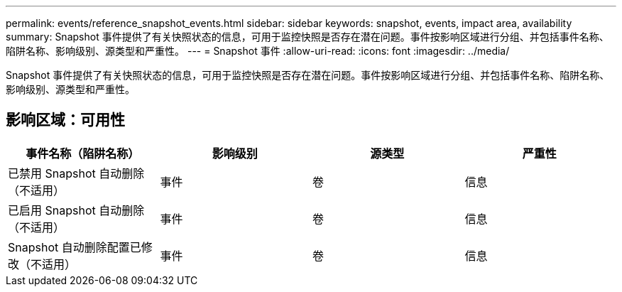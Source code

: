 ---
permalink: events/reference_snapshot_events.html 
sidebar: sidebar 
keywords: snapshot, events, impact area, availability 
summary: Snapshot 事件提供了有关快照状态的信息，可用于监控快照是否存在潜在问题。事件按影响区域进行分组、并包括事件名称、陷阱名称、影响级别、源类型和严重性。 
---
= Snapshot 事件
:allow-uri-read: 
:icons: font
:imagesdir: ../media/


[role="lead"]
Snapshot 事件提供了有关快照状态的信息，可用于监控快照是否存在潜在问题。事件按影响区域进行分组、并包括事件名称、陷阱名称、影响级别、源类型和严重性。



== 影响区域：可用性

|===
| 事件名称（陷阱名称） | 影响级别 | 源类型 | 严重性 


 a| 
已禁用 Snapshot 自动删除（不适用）
 a| 
事件
 a| 
卷
 a| 
信息



 a| 
已启用 Snapshot 自动删除（不适用）
 a| 
事件
 a| 
卷
 a| 
信息



 a| 
Snapshot 自动删除配置已修改（不适用）
 a| 
事件
 a| 
卷
 a| 
信息

|===